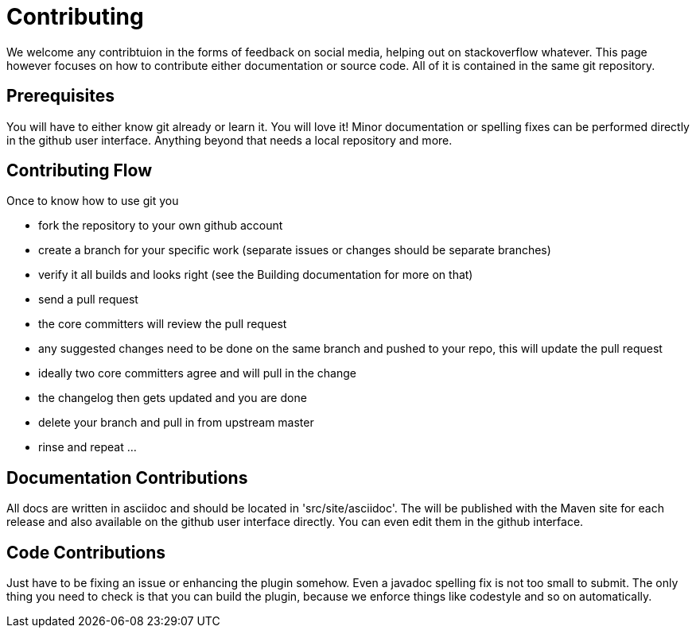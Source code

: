 = Contributing

We welcome any contribtuion in the forms of feedback on social media, helping out on stackoverflow whatever. This 
page however focuses on how to contribute either documentation or source code. All of it is contained in the same git 
repository.

== Prerequisites

You will have to either know git already or learn it. You will love it! Minor documentation or spelling fixes can 
be performed directly in the github user interface. Anything beyond that needs a local repository and more.

== Contributing Flow

Once to know how to use git you

* fork the repository to your own github account
* create a branch for your specific work (separate issues or changes should be separate branches)
* verify it all builds and looks right (see the Building documentation for more on that)
* send a pull request
* the core committers will review the pull request
* any suggested changes need to be done on the same branch and pushed to your repo, this will update the pull request
* ideally two core committers agree and will pull in the change
* the changelog then gets updated and you are done
* delete your branch and pull in from upstream master
* rinse and repeat ... 

== Documentation Contributions

All docs are written in asciidoc and should be located in 'src/site/asciidoc'. The will be published with the Maven site 
for each release and also available on the github user interface directly. You can even edit them in the github interface.

== Code Contributions

Just have to be fixing an issue or enhancing the plugin somehow. Even a javadoc spelling fix is not too small to submit.
The only thing you need to check is that you can build the plugin, because we enforce things like codestyle and so on 
automatically.
